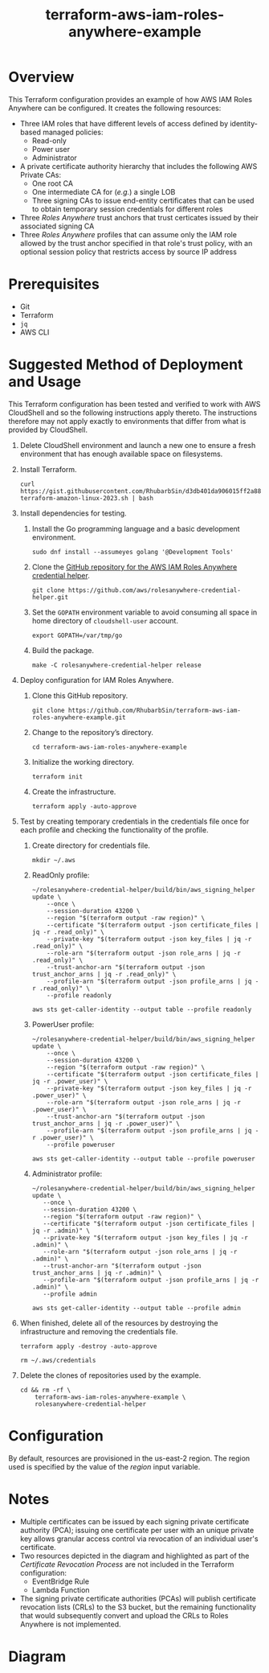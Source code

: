 #+title: terraform-aws-iam-roles-anywhere-example
* Overview
  This Terraform configuration provides an example of how AWS IAM Roles Anywhere can be configured. It creates the following resources:
  - Three IAM roles that have different levels of access defined by identity-based managed policies:
    + Read-only
    + Power user
    + Administrator
  - A private certificate authority hierarchy that includes the following AWS Private CAs:
    + One root CA
    + One intermediate CA for (/e.g./) a single LOB
    + Three signing CAs to issue end-entity certificates that can be used to obtain temporary session credentials for different roles
  - Three /Roles Anywhere/ trust anchors that trust certicates issued by their associated signing CA
  - Three /Roles Anywhere/ profiles that can assume only the IAM role allowed by the trust anchor specified in that role's trust policy, with an optional session policy that restricts access by source IP address
* Prerequisites
  - Git
  - Terraform
  - =jq= 
  - AWS CLI
* Suggested Method of Deployment and Usage
  This Terraform configuration has been tested and verified to work with AWS CloudShell and so the following instructions apply thereto. The instructions therefore may not apply exactly to environments that differ from what is provided by CloudShell.
  1. Delete CloudShell environment and launch a new one to ensure a fresh environment that has enough available space on filesystems.
  2. Install Terraform.
     #+begin_src shell
     curl https://gist.githubusercontent.com/RhubarbSin/d3db401da906015ff2a88cca1a42b027/raw/ddf6ecbadbbf7304a97d7b5657216af99c8bff49/install-terraform-amazon-linux-2023.sh | bash
     #+end_src
  3. Install dependencies for testing.
     1. Install the Go programming language and a basic development environment.
        #+begin_src shell
        sudo dnf install --assumeyes golang '@Development Tools'
        #+end_src
     2. Clone the [[https://github.com/aws/rolesanywhere-credential-helper][GitHub repository for the AWS IAM Roles Anywhere credential helper]].
        #+begin_src shell
        git clone https://github.com/aws/rolesanywhere-credential-helper.git
        #+end_src
     3. Set the =GOPATH= environment variable to avoid consuming all space in home directory of =cloudshell-user= account.
        #+begin_src shell
        export GOPATH=/var/tmp/go
        #+end_src
     4. Build the package.
        #+begin_src shell
        make -C rolesanywhere-credential-helper release
        #+end_src
  4. Deploy configuration for IAM Roles Anywhere.
     1. Clone this GitHub repository.
        #+begin_src shell
        git clone https://github.com/RhubarbSin/terraform-aws-iam-roles-anywhere-example.git
        #+end_src
     2. Change to the repository’s directory.
        #+begin_src shell
        cd terraform-aws-iam-roles-anywhere-example
        #+end_src
     3. Initialize the working directory.
        #+begin_src shell
        terraform init
        #+end_src
     4. Create the infrastructure.
        #+begin_src shell
        terraform apply -auto-approve
        #+end_src
  5. Test by creating temporary credentials in the credentials file once for each profile and checking the functionality of the profile.
     1. Create directory for credentials file.
        #+begin_src shell
        mkdir ~/.aws
        #+end_src
     2. ReadOnly profile:
        #+begin_src shell
        ~/rolesanywhere-credential-helper/build/bin/aws_signing_helper update \
            --once \
            --session-duration 43200 \
            --region "$(terraform output -raw region)" \
            --certificate "$(terraform output -json certificate_files | jq -r .read_only)" \
            --private-key "$(terraform output -json key_files | jq -r .read_only)" \
            --role-arn "$(terraform output -json role_arns | jq -r .read_only)" \
            --trust-anchor-arn "$(terraform output -json trust_anchor_arns | jq -r .read_only)" \
            --profile-arn "$(terraform output -json profile_arns | jq -r .read_only)" \
            --profile readonly
        #+end_src
        #+begin_src shell
        aws sts get-caller-identity --output table --profile readonly
        #+end_src
     3. PowerUser profile:
        #+begin_src shell
        ~/rolesanywhere-credential-helper/build/bin/aws_signing_helper update \
            --once \
            --session-duration 43200 \
            --region "$(terraform output -raw region)" \
            --certificate "$(terraform output -json certificate_files | jq -r .power_user)" \
            --private-key "$(terraform output -json key_files | jq -r .power_user)" \
            --role-arn "$(terraform output -json role_arns | jq -r .power_user)" \
            --trust-anchor-arn "$(terraform output -json trust_anchor_arns | jq -r .power_user)" \
            --profile-arn "$(terraform output -json profile_arns | jq -r .power_user)" \
            --profile poweruser
        #+end_src
        #+begin_src shell
        aws sts get-caller-identity --output table --profile poweruser
        #+end_src
     4. Administrator profile:
        #+begin_src shell
        ~/rolesanywhere-credential-helper/build/bin/aws_signing_helper update \
           --once \
           --session-duration 43200 \
           --region "$(terraform output -raw region)" \
           --certificate "$(terraform output -json certificate_files | jq -r .admin)" \
           --private-key "$(terraform output -json key_files | jq -r .admin)" \
           --role-arn "$(terraform output -json role_arns | jq -r .admin)" \
           --trust-anchor-arn "$(terraform output -json trust_anchor_arns | jq -r .admin)" \
           --profile-arn "$(terraform output -json profile_arns | jq -r .admin)" \
           --profile admin
       #+end_src
       #+begin_src shell
       aws sts get-caller-identity --output table --profile admin
       #+end_src
  6. When finished, delete all of the resources by destroying the infrastructure and removing the credentials file.
     #+begin_src shell
     terraform apply -destroy -auto-approve
     #+end_src
     #+begin_src shell
     rm ~/.aws/credentials
     #+end_src
  7. Delete the clones of repositories used by the example.
     #+begin_src shell
     cd && rm -rf \
         terraform-aws-iam-roles-anywhere-example \
         rolesanywhere-credential-helper
     #+end_src
* Configuration
  By default, resources are provisioned in the us-east-2 region. The region used is specified by the value of the /region/ input variable.
* Notes
  - Multiple certificates can be issued by each signing private certificate authority (PCA); issuing one certificate per user with an unique private key allows granular access control via revocation of an individual user's certificate.
  - Two resources depicted in the diagram and highlighted as part of the /Certificate Revocation Process/ are not included in the Terraform configuration:
    + EventBridge Rule
    + Lambda Function
  - The signing private certificate authorities (PCAs) will publish certificate revocation lists (CRLs) to the S3 bucket, but the remaining functionality that would subsequently convert and upload the CRLs to Roles Anywhere is not implemented.
* Diagram
  [[./terraform-aws-iam-roles-anywhere-example.png]]
